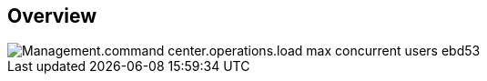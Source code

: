 
////

Comments Sections:
Used in:

_include/todo/Management.command_center.operations.load_max_concurrent_users.adoc


////

== Overview
image::Management.command_center.operations.load_max_concurrent_users-ebd53.png[]
